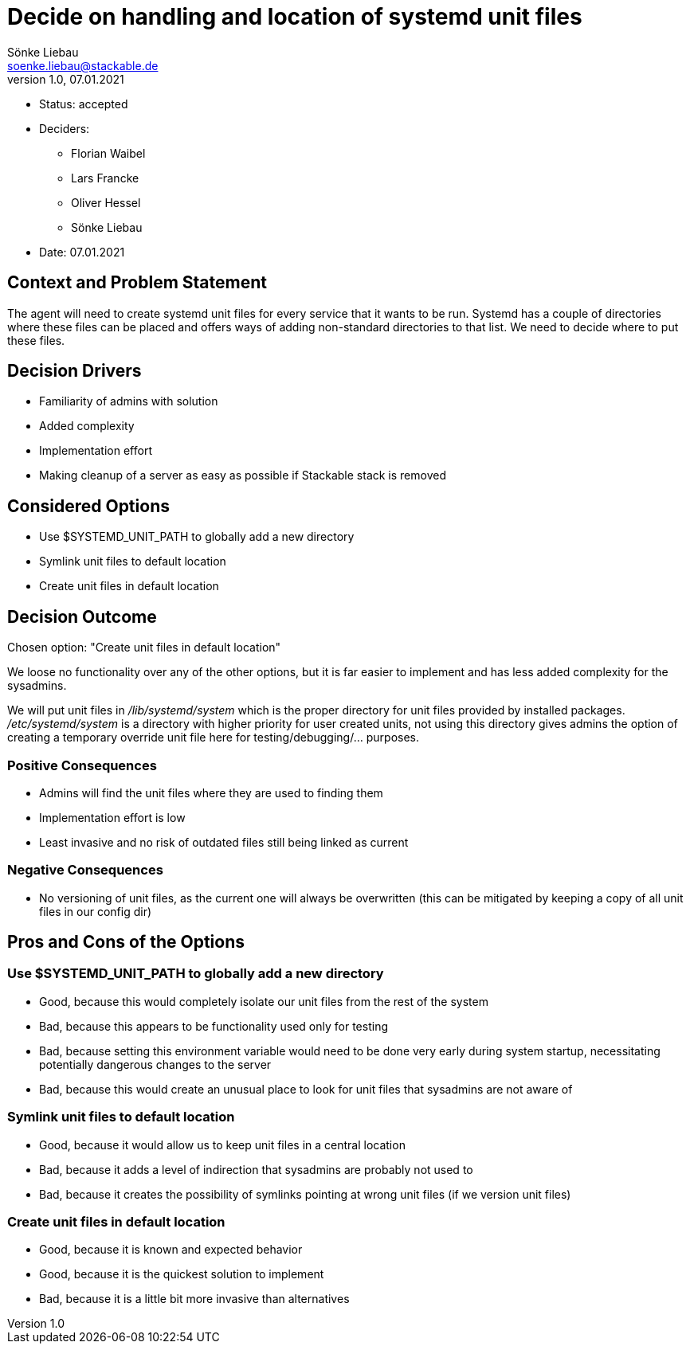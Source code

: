 = Decide on handling and location of systemd unit files
Sönke Liebau <soenke.liebau@stackable.de>
v1.0, 07.01.2021
:status: accepted

* Status: {status}
* Deciders:
** Florian Waibel
** Lars Francke
** Oliver Hessel
** Sönke Liebau
* Date: 07.01.2021

== Context and Problem Statement

The agent will need to create systemd unit files for every service that it wants to be run.
Systemd has a couple of directories where these files can be placed and offers ways of adding non-standard directories to that list.
We need to decide where to put these files.

== Decision Drivers

* Familiarity of admins with solution
* Added complexity
* Implementation effort
* Making cleanup of a server as easy as possible if Stackable stack is removed

== Considered Options

* Use $SYSTEMD_UNIT_PATH to globally add a new directory
* Symlink unit files to default location
* Create unit files in default location

== Decision Outcome

Chosen option: "Create unit files in default location"

We loose no functionality over any of the other options, but it is far easier to implement and has less added complexity for the sysadmins.

We will put unit files in _/lib/systemd/system_ which is the proper directory for unit files provided by installed packages.
_/etc/systemd/system_ is a directory with higher priority for user created units, not using this directory gives admins the option of creating a temporary override unit file here for testing/debugging/... purposes.

=== Positive Consequences

* Admins will find the unit files where they are used to finding them
* Implementation effort is low
* Least invasive and no risk of outdated files still being linked as current

=== Negative Consequences

* No versioning of unit files, as the current one will always be overwritten (this can be mitigated by keeping a copy of all unit files in our config dir)

== Pros and Cons of the Options

=== Use $SYSTEMD_UNIT_PATH to globally add a new directory

* Good, because this would completely isolate our unit files from the rest of the system
* Bad, because this appears to be functionality used only for testing
* Bad, because setting this environment variable would need to be done very early during system startup, necessitating potentially dangerous changes to the server
* Bad, because this would create an unusual place to look for unit files that sysadmins are not aware of

=== Symlink unit files to default location

* Good, because it would allow us to keep unit files in a central location
* Bad, because it adds a level of indirection that sysadmins are probably not used to
* Bad, because it creates the possibility of symlinks pointing at wrong unit files (if we version unit files)

=== Create unit files in default location

* Good, because it is known and expected behavior
* Good, because it is the quickest solution to implement
* Bad, because it is a little bit more invasive than alternatives